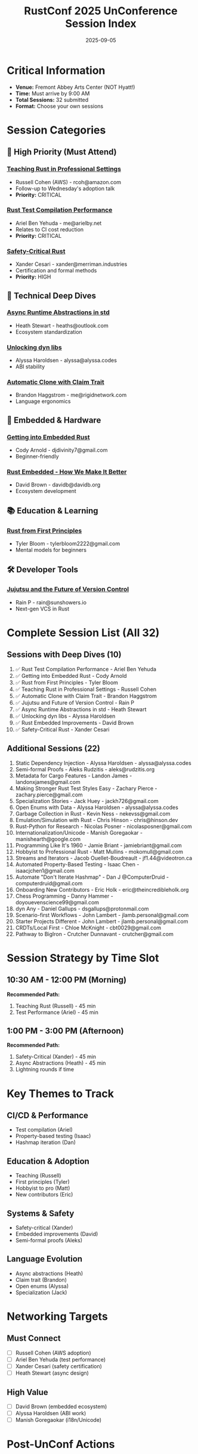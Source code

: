 #+TITLE: RustConf 2025 UnConference Session Index
#+DATE: 2025-09-05
#+LOCATION: Fremont Abbey Arts Center
#+OPTIONS: toc:2 num:t

* Critical Information
- *Venue:* Fremont Abbey Arts Center (NOT Hyatt!)
- *Time:* Must arrive by 9:00 AM
- *Total Sessions:* 32 submitted
- *Format:* Choose your own sessions

* Session Categories

** 🎯 High Priority (Must Attend)

*** [[file:teaching-rust-professional.org][Teaching Rust in Professional Settings]]
- Russell Cohen (AWS) - rcoh@amazon.com
- Follow-up to Wednesday's adoption talk
- *Priority:* CRITICAL

*** [[file:rust-test-compilation-performance.org][Rust Test Compilation Performance]]
- Ariel Ben Yehuda - me@arielby.net
- Relates to CI cost reduction
- *Priority:* CRITICAL

*** [[file:safety-critical-rust.org][Safety-Critical Rust]]
- Xander Cesari - xander@merriman.industries
- Certification and formal methods
- *Priority:* HIGH

** 🔧 Technical Deep Dives

*** [[file:async-runtime-abstractions-std.org][Async Runtime Abstractions in std]]
- Heath Stewart - heaths@outlook.com
- Ecosystem standardization

*** [[file:unlocking-dyn-libs.org][Unlocking dyn libs]]
- Alyssa Haroldsen - alyssa@alyssa.codes
- ABI stability

*** [[file:automatic-clone-claim-trait.org][Automatic Clone with Claim Trait]]
- Brandon Haggstrom - me@rigidnetwork.com
- Language ergonomics

** 🔌 Embedded & Hardware

*** [[file:getting-into-embedded-rust.org][Getting into Embedded Rust]]
- Cody Arnold - djdivinity7@gmail.com
- Beginner-friendly

*** [[file:rust-embedded-improvements.org][Rust Embedded - How We Make It Better]]
- David Brown - davidb@davidb.org
- Ecosystem development

** 📚 Education & Learning

*** [[file:rust-from-first-principles.org][Rust from First Principles]]
- Tyler Bloom - tylerbloom2222@gmail.com
- Mental models for beginners

** 🛠️ Developer Tools

*** [[file:jujutsu-future-version-control.org][Jujutsu and the Future of Version Control]]
- Rain P - rain@sunshowers.io
- Next-gen VCS in Rust

* Complete Session List (All 32)

** Sessions with Deep Dives (10)
1. ✅ Rust Test Compilation Performance - Ariel Ben Yehuda
2. ✅ Getting into Embedded Rust - Cody Arnold
3. ✅ Rust from First Principles - Tyler Bloom
4. ✅ Teaching Rust in Professional Settings - Russell Cohen
5. ✅ Automatic Clone with Claim Trait - Brandon Haggstrom
6. ✅ Jujutsu and Future of Version Control - Rain P
7. ✅ Async Runtime Abstractions in std - Heath Stewart
8. ✅ Unlocking dyn libs - Alyssa Haroldsen
9. ✅ Rust Embedded Improvements - David Brown
10. ✅ Safety-Critical Rust - Xander Cesari

** Additional Sessions (22)
11. Static Dependency Injection - Alyssa Haroldsen - alyssa@alyssa.codes
12. Semi-formal Proofs - Aleks Rudzitis - aleks@rudzitis.org
13. Metadata for Cargo Features - Landon James - landonxjames@gmail.com
14. Making Stronger Rust Test Styles Easy - Zachary Pierce - zachary.pierce@gmail.com
15. Specialization Stories - Jack Huey - jackh726@gmail.com
16. Open Enums with Data - Alyssa Haroldsen - alyssa@alyssa.codes
17. Garbage Collection in Rust - Kevin Ness - nekevss@gmail.com
18. Emulation/Simulation with Rust - Chris Hinson - chris@hinson.dev
19. Rust-Python for Research - Nicolas Posner - nicolasposner@gmail.com
20. Internationalization/Unicode - Manish Goregaokar - manishearth@google.com
21. Programming Like It's 1960 - Jamie Briant - jamiebriant@gmail.com
22. Hobbyist to Professional Rust - Matt Mullins - mokomull@gmail.com
23. Streams and Iterators - Jacob Ouellet-Boudreault - jf1.44@videotron.ca
24. Automated Property-Based Testing - Isaac Chen - isaacjchen1@gmail.com
25. Automate "Don't Iterate Hashmap" - Dan J @ComputerDruid - computerdruid@gmail.com
26. Onboarding New Contributors - Eric Holk - eric@theincredibleholk.org
27. Chess Programming - Danny Hammer - doyouevenscience99@gmail.com
28. dyn Any - Daniel Gallups - dsgallups@protonmail.com
29. Scenario-first Workflows - John Lambert - jlamb.personal@gmail.com
30. Starter Projects Different - John Lambert - jlamb.personal@gmail.com
31. CRDTs/Local First - Chloe McKnight - cbt0029@gmail.com
32. Pathway to BigIron - Crutcher Dunnavant - crutcher@gmail.com

* Session Strategy by Time Slot

** 10:30 AM - 12:00 PM (Morning)
*Recommended Path:*
1. Teaching Rust (Russell) - 45 min
2. Test Performance (Ariel) - 45 min

** 1:00 PM - 3:00 PM (Afternoon)
*Recommended Path:*
1. Safety-Critical (Xander) - 45 min
2. Async Abstractions (Heath) - 45 min
3. Lightning rounds if time

* Key Themes to Track

** CI/CD & Performance
- Test compilation (Ariel)
- Property-based testing (Isaac)
- Hashmap iteration (Dan)

** Education & Adoption
- Teaching (Russell)
- First principles (Tyler)
- Hobbyist to pro (Matt)
- New contributors (Eric)

** Systems & Safety
- Safety-critical (Xander)
- Embedded improvements (David)
- Semi-formal proofs (Aleks)

** Language Evolution
- Async abstractions (Heath)
- Claim trait (Brandon)
- Open enums (Alyssa)
- Specialization (Jack)

* Networking Targets

** Must Connect
- [ ] Russell Cohen (AWS adoption)
- [ ] Ariel Ben Yehuda (test performance)
- [ ] Xander Cesari (safety certification)
- [ ] Heath Stewart (async design)

** High Value
- [ ] David Brown (embedded ecosystem)
- [ ] Alyssa Haroldsen (ABI work)
- [ ] Manish Goregaokar (i18n/Unicode)

* Post-UnConf Actions

** Immediate
- [ ] Upload session notes
- [ ] Share key insights on Discord
- [ ] Exchange contacts

** This Week
- [ ] Implement test optimizations
- [ ] Try Jujutsu VCS
- [ ] Start safety certification research

** This Month
- [ ] Contribute to discussed RFCs
- [ ] Join working groups
- [ ] Write blog posts on learnings

---

*Remember:* Law of Two Feet - move between sessions as needed!